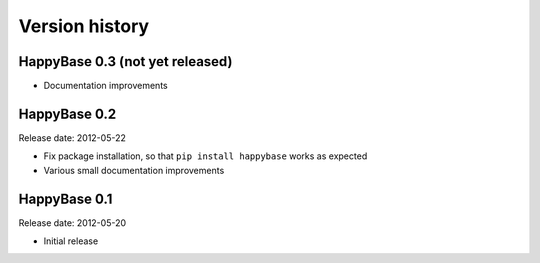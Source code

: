 .. Note: this list is automatically included in the documentation.

***************
Version history
***************

HappyBase 0.3 (not yet released)
================================

* Documentation improvements


HappyBase 0.2
=============

Release date: 2012-05-22

* Fix package installation, so that ``pip install happybase`` works as expected
* Various small documentation improvements


HappyBase 0.1
=============

Release date: 2012-05-20

* Initial release
